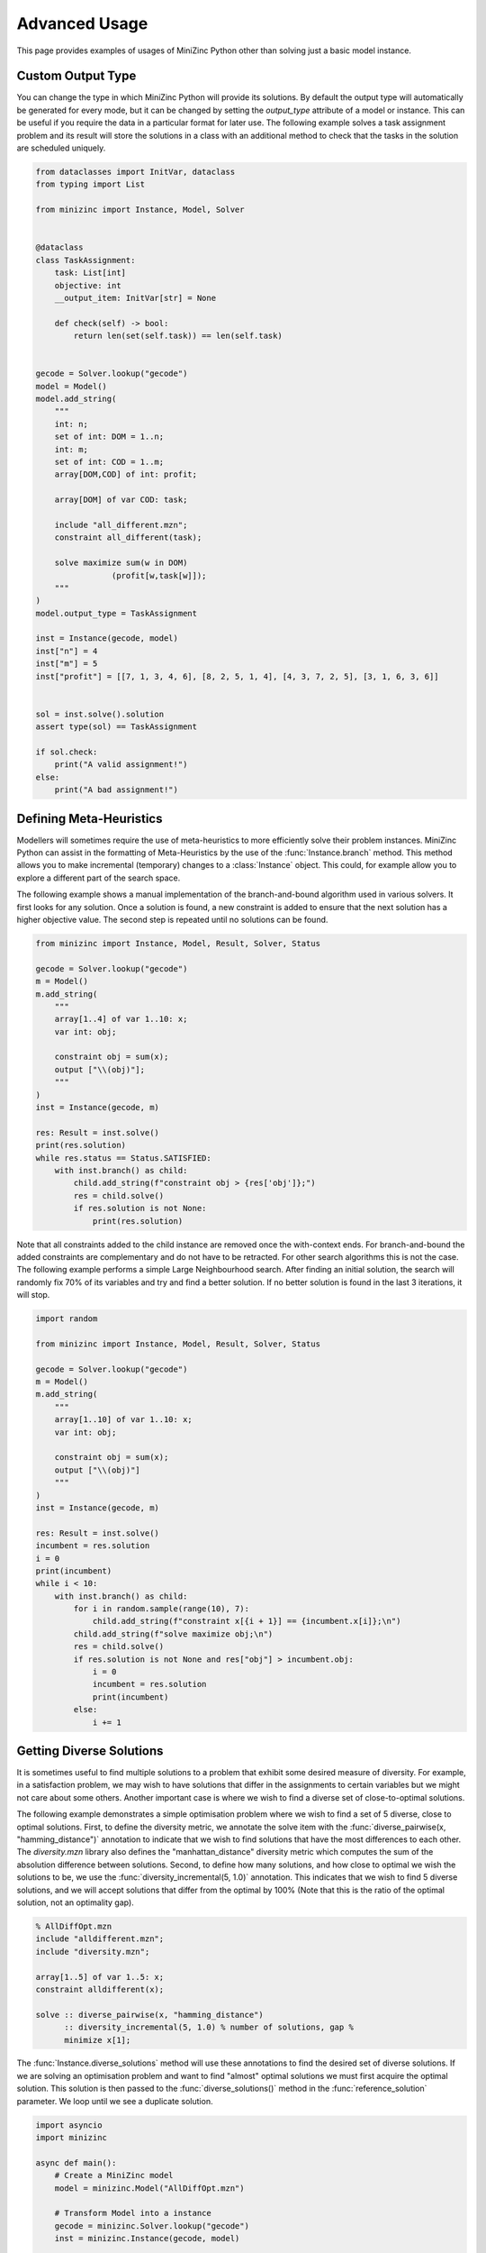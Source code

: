 Advanced Usage
==============

This page provides examples of usages of MiniZinc Python other than solving just
a basic model instance.


Custom Output Type
------------------

You can change the type in which MiniZinc Python will provide its solutions. By
default the output type will automatically be generated for every mode, but it
can be changed by setting the `output_type` attribute of a model or instance.
This can be useful if you require the data in a particular format for later use.
The following example solves a task assignment problem and its result will store
the solutions in a class with an additional method to check that the tasks in
the solution are scheduled uniquely.


..  code-block:: python

    from dataclasses import InitVar, dataclass
    from typing import List

    from minizinc import Instance, Model, Solver


    @dataclass
    class TaskAssignment:
        task: List[int]
        objective: int
        __output_item: InitVar[str] = None

        def check(self) -> bool:
            return len(set(self.task)) == len(self.task)


    gecode = Solver.lookup("gecode")
    model = Model()
    model.add_string(
        """
        int: n;
        set of int: DOM = 1..n;
        int: m;
        set of int: COD = 1..m;
        array[DOM,COD] of int: profit;

        array[DOM] of var COD: task;

        include "all_different.mzn";
        constraint all_different(task);

        solve maximize sum(w in DOM)
                    (profit[w,task[w]]);
        """
    )
    model.output_type = TaskAssignment

    inst = Instance(gecode, model)
    inst["n"] = 4
    inst["m"] = 5
    inst["profit"] = [[7, 1, 3, 4, 6], [8, 2, 5, 1, 4], [4, 3, 7, 2, 5], [3, 1, 6, 3, 6]]


    sol = inst.solve().solution
    assert type(sol) == TaskAssignment

    if sol.check:
        print("A valid assignment!")
    else:
        print("A bad assignment!")


..  _meta-heuristics:

Defining Meta-Heuristics
------------------------

Modellers will sometimes require the use of meta-heuristics to more
efficiently solve their problem instances. MiniZinc Python can assist in the
formatting of Meta-Heuristics by the use of the :func:`Instance.branch`
method. This method allows you to make incremental (temporary) changes to a
:class:`Instance` object. This could, for example allow you to explore a
different part of the search space.

The following example shows a manual implementation of the branch-and-bound
algorithm used in various solvers. It first looks for any solution. Once a
solution is found, a new constraint is added to ensure that the next solution
has a higher objective value. The second step is repeated until no solutions
can be found.

..  code-block:: python

    from minizinc import Instance, Model, Result, Solver, Status

    gecode = Solver.lookup("gecode")
    m = Model()
    m.add_string(
        """
        array[1..4] of var 1..10: x;
        var int: obj;

        constraint obj = sum(x);
        output ["\\(obj)"];
        """
    )
    inst = Instance(gecode, m)

    res: Result = inst.solve()
    print(res.solution)
    while res.status == Status.SATISFIED:
        with inst.branch() as child:
            child.add_string(f"constraint obj > {res['obj']};")
            res = child.solve()
            if res.solution is not None:
                print(res.solution)

Note that all constraints added to the child instance are removed once the
with-context ends. For branch-and-bound the added constraints are
complementary and do not have to be retracted. For other search algorithms
this is not the case. The following example performs a simple Large
Neighbourhood search. After finding an initial solution, the search will
randomly fix 70% of its variables and try and find a better solution. If no
better solution is found in the last 3 iterations, it will stop.

..  code-block:: python

    import random

    from minizinc import Instance, Model, Result, Solver, Status

    gecode = Solver.lookup("gecode")
    m = Model()
    m.add_string(
        """
        array[1..10] of var 1..10: x;
        var int: obj;

        constraint obj = sum(x);
        output ["\\(obj)"]
        """
    )
    inst = Instance(gecode, m)

    res: Result = inst.solve()
    incumbent = res.solution
    i = 0
    print(incumbent)
    while i < 10:
        with inst.branch() as child:
            for i in random.sample(range(10), 7):
                child.add_string(f"constraint x[{i + 1}] == {incumbent.x[i]};\n")
            child.add_string(f"solve maximize obj;\n")
            res = child.solve()
            if res.solution is not None and res["obj"] > incumbent.obj:
                i = 0
                incumbent = res.solution
                print(incumbent)
            else:
                i += 1

Getting Diverse Solutions
-------------------------

It is sometimes useful to find multiple solutions to a problem
that exhibit some desired measure of diversity.  For example, in a
satisfaction problem, we may wish to have solutions that differ in
the assignments to certain variables but we might not care about some
others.  Another important case is where we wish to find a diverse set
of close-to-optimal solutions.

The following example demonstrates a simple optimisation problem where
we wish to find a set of 5 diverse, close to optimal solutions.
First, to define the diversity metric, we annotate the solve item with
the :func:`diverse_pairwise(x, "hamming_distance")` annotation to indicate that
we wish to find solutions that have the most differences to each other.
The `diversity.mzn` library also defines the "manhattan_distance"
diversity metric which computes the sum of the absolution difference
between solutions.
Second, to define how many solutions, and how close to optimal we wish the
solutions to be, we use the :func:`diversity_incremental(5, 1.0)` annotation.
This indicates that we wish to find 5 diverse solutions, and we will
accept solutions that differ from the optimal by 100% (Note that this is
the ratio of the optimal solution, not an optimality gap).

..  code-block:: minizinc

    % AllDiffOpt.mzn
    include "alldifferent.mzn";
    include "diversity.mzn";

    array[1..5] of var 1..5: x;
    constraint alldifferent(x);

    solve :: diverse_pairwise(x, "hamming_distance")
          :: diversity_incremental(5, 1.0) % number of solutions, gap %
          minimize x[1];

The :func:`Instance.diverse_solutions` method will use these annotations
to find the desired set of diverse solutions. If we are solving an
optimisation problem and want to find "almost" optimal solutions we must
first acquire the optimal solution.  This solution is then passed to
the :func:`diverse_solutions()` method in the :func:`reference_solution` parameter.
We loop until we see a duplicate solution.

..  code-block:: python

    import asyncio
    import minizinc

    async def main():
        # Create a MiniZinc model
        model = minizinc.Model("AllDiffOpt.mzn")

        # Transform Model into a instance
        gecode = minizinc.Solver.lookup("gecode")
        inst = minizinc.Instance(gecode, model)

        # Solve the instance
        result = await inst.solve_async(all_solutions=False)
        print(result.objective)

        # Solve the instance to obtain diverse solutions
        sols = []
        async for divsol in inst.diverse_solutions(reference_solution=result):
            if divsol["x"] not in sols:
                sols.append(divsol["x"])
            else:
                print("New diverse solution already in the pool of diverse solutions. Terminating...")
                break
            print(divsol["x"])

    asyncio.run(main())


Concurrent Solving
------------------

MiniZinc Python provides asynchronous methods for solving MiniZinc instances.
These methods can be used to concurrently solve an instances and/or use some of
pythons other functionality. The following code sample shows a MiniZinc instance
that is solved by two solvers at the same time. The solver that solves the
instance the fastest is proclaimed the winner!

..  code-block:: python

    import asyncio
    import minizinc

    # Lookup solvers to compete
    chuffed = minizinc.Solver.lookup("chuffed")
    gecode = minizinc.Solver.lookup("gecode")

    # Create model
    model = minizinc.Model(["nqueens.mzn"])
    model["n"] = 16


    async def solver_race(model, solvers):
        tasks = set()
        for solver in solvers:
            # Create an instance of the model for every solver
            inst = minizinc.Instance(solver, model)

            # Create a task for the solving of each instance
            task = asyncio.create_task(inst.solve_async())
            task.solver = solver.name
            tasks.add(task)

        # Wait on the first task to finish and cancel the other tasks
        done, pending = await asyncio.wait(tasks, return_when=asyncio.FIRST_COMPLETED)
        for t in pending:
            t.cancel()

        # Declare the winner
        for t in done:
            print("{} finished solving the problem first!".format(t.solver))


    asyncio.run(solver_race(model, [chuffed, gecode]))


Concurrent Solutions
--------------------

MiniZinc Python provides an asynchronous generator to receive the generated
solutions. The generator allows users to process solutions as they come in. The
following example solves the n-queens problem and displays a board with the
letter Q on any position that contains a queen.

..  code-block:: python

    import asyncio
    import minizinc


    async def show_queens(n):
        # Create model
        model = minizinc.Model(["nqueens.mzn"])
        model["n"] = n
        # Lookup solver
        gecode = minizinc.Solver.lookup("gecode")
        instance = minizinc.Instance(gecode, model)

        async for result in instance.solutions(all_solutions=True):
            if result.solution is None:
                continue
            queens = result["q"]

            for row in range(len(queens)):
                # Print line
                print("".join(["--" for _ in range(len(queens))]) + "-")
                print("|", end="")
                for col in range(len(queens)):
                    if queens[row] == col:
                        print("Q|", end="")
                    else:
                        print(" |", end="")
                print("")

            print("".join(["--" for _ in range(len(queens))]) + "-")

            print("\n --------------------------------- \n")


    asyncio.run(show_queens(6))


..  _multiple-minizinc:

Using multiple MiniZinc versions
--------------------------------

MiniZinc Python is designed to be flexible in its communication with MiniZinc.
That is why it is possible to switch to a different version of MiniZinc, or even
use multiple versions of MiniZinc at the same time. This can be useful to
compare different versions of MiniZinc.

In MiniZinc Python a MiniZinc executable or shared library is represented by a
:class:`Driver` object. The :func:`Driver.find` function can help finding a
compatible MiniZinc executable or shared library and create an associated Driver
object. The following example shows how to load two versions of MiniZinc and
sets one as the new default.

..  code-block:: python

    from minizinc import Driver, Instance, Solver, default_driver

    print(default_driver.minizinc_version)

    v23: Driver = Driver.find(["/minizinc/2.3.2/bin"])
    print(v23.minizinc_version)
    gecode = Solver.lookup("gecode", driver=v23)
    v23_instance = Instance(gecode, driver=v23)

    v24: Driver = Driver.find(["/minizinc/2.4.0/bin"])
    print(v24.minizinc_version)
    gecode = Solver.lookup("gecode", driver=v24)
    v24_instance = Instance(gecode, driver=v24)

    v24.make_default()
    print(default_driver.minizinc_version)
    gecode = Solver.lookup("gecode")  # using the new default_driver
    instance = Instance(gecode)


Debugging the Python to MiniZinc connection
-------------------------------------------

This package has been setup to contain useful logging features to find any
potential issues in the connections from Python to MiniZinc. The logging is
implemented using Python's default `logging` package and is always enabled. To
view this log one has to set the preferred output mode and event level before
importing the MiniZinc package. The following example will view all logged
events and write them to a file:

..  code-block:: python

    import logging

    logging.basicConfig(filename="minizinc-python.log", level=logging.DEBUG)

    import minizinc

    model = minizinc.Model(["nqueens.mzn"])
    solver = minizinc.Solver.lookup("gecode")
    instance = minizinc.Instance(solver, model)
    instance["n"] = 9
    print(instance.solve())


The generated file will contain all remote calls to the MiniZinc executable:

..  code-block:: none

    DEBUG:minizinc:CLIDriver:run -> command: "/Applications/MiniZincIDE.app/Contents/Resources/minizinc --allow-multiple-assignments --version", timeout None
    DEBUG:minizinc:CLIDriver:run -> command: "/Applications/MiniZincIDE.app/Contents/Resources/minizinc --allow-multiple-assignments --version", timeout None
    DEBUG:minizinc:CLIDriver:run -> command: "/Applications/MiniZincIDE.app/Contents/Resources/minizinc --allow-multiple-assignments --solvers-json", timeout None
    DEBUG:minizinc:CLIDriver:run -> command: "/Applications/MiniZincIDE.app/Contents/Resources/minizinc --solver org.gecode.gecode@6.1.1 --allow-multiple-assignments --model-interface-only nqueens.mzn", timeout None
    DEBUG:minizinc:CLIInstance:analyse -> output fields: [('q', typing.List[int]), ('_checker', <class 'str'>)]
    DEBUG:asyncio:Using selector: KqueueSelector
    DEBUG:minizinc:CLIDriver:create_process -> program: /Applications/MiniZincIDE.app/Contents/Resources/minizinc args: "--solver org.gecode.gecode@6.1.1 --allow-multiple-assignments --output-mode json --output-time --output-objective --output-output-item -s nqueens.mzn"
    DEBUG:minizinc:CLIDriver:run -> command: "/Applications/MiniZincIDE.app/Contents/Resources/minizinc --allow-multiple-assignments --version", timeout None
    DEBUG:minizinc:CLIDriver:run -> command: "/Applications/MiniZincIDE.app/Contents/Resources/minizinc --allow-multiple-assignments --solvers-json", timeout None
    DEBUG:minizinc:CLIDriver:run -> command: "/Applications/MiniZincIDE.app/Contents/Resources/minizinc --solver org.gecode.gecode@6.1.1 --allow-multiple-assignments --model-interface-only nqueens.mzn", timeout None
    DEBUG:minizinc:CLIInstance:analyse -> output fields: [('q', typing.List[int]), ('_checker', <class 'str'>)]
    DEBUG:asyncio:Using selector: KqueueSelector
    DEBUG:minizinc:CLIDriver:create_process -> program: /Applications/MiniZincIDE.app/Contents/Resources/minizinc args: "--solver org.gecode.gecode@6.1.1 --allow-multiple-assignments --output-mode json --output-time --output-objective --output-output-item -s nqueens.mzn /var/folders/gj/cmhh026j5ddb28sw1z95pygdy5kk20/T/mzn_datau1ss0gze.json"
    DEBUG:minizinc:CLIDriver:run -> command: "/Applications/MiniZincIDE.app/Contents/Resources/minizinc --allow-multiple-assignments --version", timeout None
    DEBUG:minizinc:CLIDriver:run -> command: "/Applications/MiniZincIDE.app/Contents/Resources/minizinc --allow-multiple-assignments --solvers-json", timeout None
    DEBUG:minizinc:CLIDriver:run -> command: "/Applications/MiniZincIDE.app/Contents/Resources/minizinc --solver org.gecode.gecode@6.1.1 --allow-multiple-assignments --model-interface-only nqueens.mzn", timeout None
    DEBUG:minizinc:CLIInstance:analyse -> output fields: [('q', typing.List[int]), ('_checker', <class 'str'>)]
    DEBUG:asyncio:Using selector: KqueueSelector
    DEBUG:minizinc:CLIDriver:create_process -> program: /Applications/MiniZincIDE.app/Contents/Resources/minizinc args: "--solver org.gecode.gecode@6.1.1 --allow-multiple-assignments --output-mode json --output-time --output-objective --output-output-item -s nqueens.mzn /var/folders/gj/cmhh026j5ddb28sw1z95pygdy5kk20/T/mzn_datamnhikzwo.json"


If MiniZinc Python instances are instantiated directly from Python, then the
CLI driver will generate temporary files to use with the created MiniZinc
process. When something seems wrong with MiniZinc Python it is often a good
idea to retrieve these objects to both check if the files are generated
correctly and to recreate the exact MiniZinc command that is ran. For a
``CLIInstance`` object, you can use the ``files()`` method to generate the
files. You can then inspect or copy these files:

..  code-block:: python

    import minizinc
    from pathlib import Path

    model = minizinc.Model(["nqueens.mzn"])
    solver = minizinc.Solver.lookup("gecode")
    instance = minizinc.Instance(solver, model)
    instance["n"] = 9

    with instance.files() as files:
        store = Path("./tmp")
        store.mkdir()
        for f in files:
            f.link_to(store / f.name)


Finally, if you are looking for bugs related to the behaviour of MiniZinc,
solvers, or solver libraries, then it could be helpful to have a look at the
direct MiniZinc output on ``stderr``.  The ``CLIInstance`` class now has
experimental support for to write the output from ``stderr`` to a file and to
enable verbose compilation and solving (using the command line ``-v`` flag).
The former is enable by providing a ``pathlib.Path`` object as the
``debug_output`` parameter to any solving method. Similarly, the verbose flag
is triggered by setting the ``verbose`` parameter to ``True``. The following
fragment shows capture the verbose output of a model that contains trace
statements (which are also captured on ``stderr``):

..  code-block:: python

    import minizinc
    from pathlib import Path

    gecode = minizinc.Solver.lookup("gecode")
    instance = minizinc.Instance(gecode)
    instance.add_string("""
        constraint trace("--- TRACE: This is a trace statement\\n");
    """)

    instance.solve(verbose=True, debug_output=Path("./debug_output.txt"))
